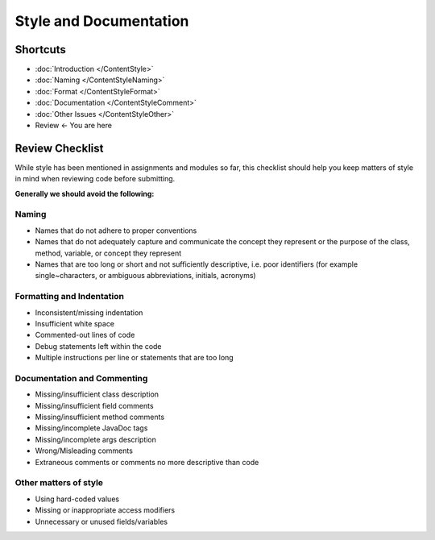 .. This file is part of the OpenDSA eTextbook project. See
.. http://opendsa.org for more details.
.. Copyright (c) 2012-2020 by the OpenDSA Project Contributors, and
.. distributed under an MIT open source license.

.. avmetadata::
   :author: Molly Domino


Style and Documentation
=======================

Shortcuts
---------

- :doc:`Introduction </ContentStyle>`
- :doc:`Naming </ContentStyleNaming>`
- :doc:`Format </ContentStyleFormat>`
- :doc:`Documentation </ContentStyleComment>`
- :doc:`Other Issues </ContentStyleOther>`
- Review <- You are here 

Review Checklist
----------------
While style has been mentioned in assignments and modules so far, this checklist
should help you keep matters of style in mind when reviewing code before
submitting.


**Generally we should avoid the following:**


Naming
~~~~~~

* Names that do not adhere to proper conventions
* Names that do not adequately capture and communicate the concept they represent or the purpose of the class, method, variable, or concept they represent
* Names that are too long or short and not sufficiently descriptive, i.e. poor identifiers (for example single~characters, or ambiguous abbreviations, initials, acronyms)


Formatting and Indentation
~~~~~~~~~~~~~~~~~~~~~~~~~~

* Inconsistent/missing indentation
* Insufficient white space
* Commented-out lines of code
* Debug statements left within the code
* Multiple instructions per line or statements that are too long


Documentation and Commenting
~~~~~~~~~~~~~~~~~~~~~~~~~~~~

* Missing/insufficient class description
* Missing/insufficient field comments
* Missing/insufficient method comments
* Missing/incomplete JavaDoc tags
* Missing/incomplete args description
* Wrong/Misleading comments
* Extraneous comments or comments no more descriptive than code


Other matters of style
~~~~~~~~~~~~~~~~~~~~~~
* Using hard-coded values
* Missing or inappropriate access modifiers
* Unnecessary or unused fields/variables
